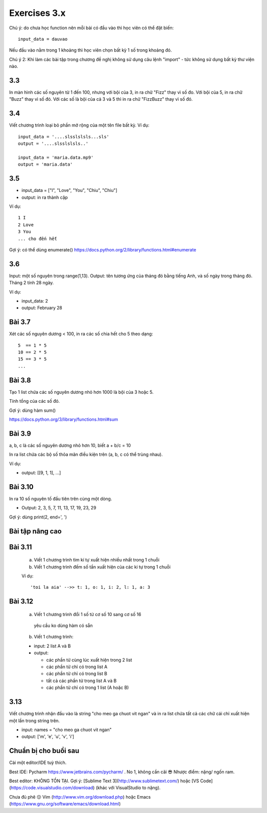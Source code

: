 Exercises 3.x
=============

Chú ý: do chưa học function nên mỗi bài
có đầu vào thì học viên có thể đặt biến::

  input_data = dauvao

Nếu đầu vào nằm trong 1 khoảng thì học viên
chọn bất kỳ 1 số trong khoảng đó.

Chú ý 2: Khi làm các bài tập trong chương
đề nghị không sử dụng câu lệnh "import" - tức không sử dụng
bất kỳ thư viện nào.

3.3
---
In màn hình các số nguyên từ 1 đến 100, nhưng với bội của 3, in ra chữ "Fizz"
thay vì số đo. Với bội của 5, in ra chữ "Buzz" thay vì số đó. Với các số
là bội của cả 3 và 5 thì in ra chữ "FizzBuzz" thay vì số đó.


3.4
---
Viết chương trình loại bỏ phần mở rộng của một tên file bất kỳ.
Ví dụ::

  input_data = '....slsslslsls...sls'
  output = '....slsslslsls..'

  input_data = 'maria.data.mp9'
  output = 'maria.data'

3.5
---

- input_data = ["I", "Love", "You", "Chiu", "Chiu"]

- output: in ra thành cặp

Ví dụ::

  1 I
  2 Love
  3 You
  ... cho đến hết

Gợi ý: có thể dùng enumerate()
https://docs.python.org/2/library/functions.html#enumerate

3.6
---

Input: một số nguyên trong range(1,13).
Output: tên tương ứng của tháng đó bằng tiếng Anh, và số ngày trong tháng đó.
Tháng 2 tính 28 ngày.

Ví dụ:

- input_data: 2

- output: February 28

Bài 3.7
-------

Xét các số nguyên dương < 100, in ra các số chia hết cho 5 theo dạng::

    5  == 1 * 5
    10 == 2 * 5
    15 == 3 * 5
    ...

Bài 3.8
-------

Tạo 1 list chứa các số nguyên dương nhỏ hơn 1000 là bội của 3 hoặc 5.

Tính tổng của các số đó.

Gợi ý: dùng hàm sum()

https://docs.python.org/3/library/functions.html#sum

Bài 3.9
-------

a, b, c là các số nguyên dương nhỏ hơn 10, biết a + b/c = 10

In ra list chứa các bộ số thỏa mãn điều kiện trên (a, b, c có thể trùng nhau).

Ví dụ:

- output: [[9, 1, 1], ...]

Bài 3.10
--------

In ra 10 số nguyên tố đầu tiên trên cùng một dòng.

- Output: 2, 3, 5, 7, 11, 13, 17, 19, 23, 29

Gợi ý: dùng print(2, end=', ')


Bài tập nâng cao
----------------

Bài 3.11
--------


  a) Viết 1 chương trình tìm kí tự xuất hiện nhiều nhất trong 1 chuỗi


  b) Viết 1 chương trình đếm số tần xuất hiện của các ki tự trong 1 chuỗi


  Ví dụ::


      'toi la aia' -->> t: 1, o: 1, i: 2, l: 1, a: 3


Bài 3.12
--------


  a) Viết 1 chương trình đổi 1 số từ cơ số 10 sang cơ số 16

    yêu cầu ko dùng hàm có sẵn


  b) Viết 1 chương trình:

  - input: 2 list A và B

  - output:

    - các phần tử cùng lúc xuất hiện trong 2 list

    - các phần tử chỉ có trong list A

    - các phần tử chỉ có trong list B

    - tất cả các phần tử trong list A và B

    - các phần tử chỉ có trong 1 list (A hoặc B)

3.13
----

Viết chương trình nhận đầu vào là string "cho meo ga chuot vit ngan" và
in ra list chứa tất cả các chữ cái chỉ xuất hiện một lần trong string trên.

- input: names = "cho meo ga chuot vit ngan"

- output: ['m', 'e', 'u', 'v', 'i']

Chuẩn bị cho buổi sau
---------------------

Cài một editor/IDE tuỳ thích.

Best IDE: Pycharm https://www.jetbrains.com/pycharm/ . No 1, không cần cãi 😎
Nhược điểm: nặng/ ngốn ram.

Best editor: KHÔNG TỒN TẠI. Gợi ý: [Sublime Text 3](http://www.sublimetext.com/)
hoặc [VS Code](https://code.visualstudio.com/download) (khác với VisualStudio to nặng).

Chưa đủ phê 😗 Vim (http://www.vim.org/download.php) hoặc Emacs (https://www.gnu.org/software/emacs/download.html)
